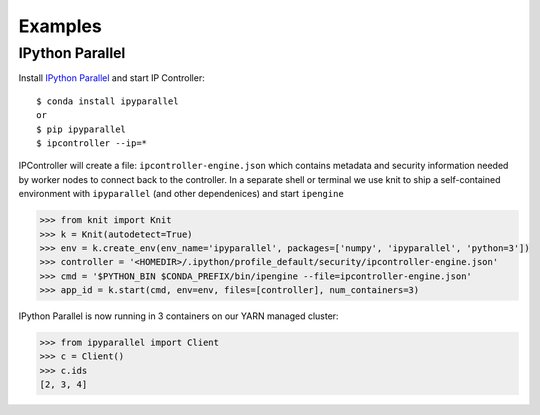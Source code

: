 Examples
========

IPython Parallel
~~~~~~~~~~~~~~~~

Install `IPython Parallel`_ and start IP Controller::

   $ conda install ipyparallel
   or
   $ pip ipyparallel
   $ ipcontroller --ip=*


IPController will create a file: ``ipcontroller-engine.json`` which contains metadata and security information
needed by worker nodes to connect back to the controller.  In a separate shell or terminal we use knit to
ship a self-contained environment with ``ipyparallel`` (and other dependenices) and start ``ipengine``

.. code-block:: python

   >>> from knit import Knit
   >>> k = Knit(autodetect=True)
   >>> env = k.create_env(env_name='ipyparallel', packages=['numpy', 'ipyparallel', 'python=3'])
   >>> controller = '<HOMEDIR>/.ipython/profile_default/security/ipcontroller-engine.json'
   >>> cmd = '$PYTHON_BIN $CONDA_PREFIX/bin/ipengine --file=ipcontroller-engine.json'
   >>> app_id = k.start(cmd, env=env, files=[controller], num_containers=3)

IPython Parallel is now running in 3 containers on our YARN managed cluster:

.. code-block:: python

   >>> from ipyparallel import Client
   >>> c = Client()
   >>> c.ids
   [2, 3, 4]


.. _`IPython Parallel`: https://ipython.org/ipython-doc/3/parallel/
.. _`Dask + Distributed`: http://distributed.readthedocs.io/en/latest/
